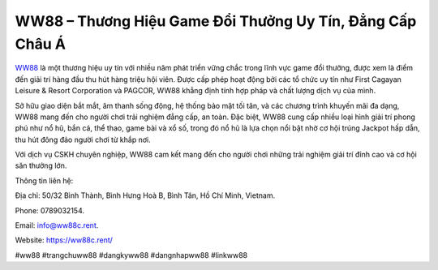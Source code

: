 WW88 – Thương Hiệu Game Đổi Thưởng Uy Tín, Đẳng Cấp Châu Á
===================================

`WW88 <https://ww88c.rent/>`_ là một thương hiệu uy tín với nhiều năm phát triển vững chắc trong lĩnh vực game đổi thưởng, được xem là điểm đến giải trí hàng đầu thu hút hàng triệu hội viên. Được cấp phép hoạt động bởi các tổ chức uy tín như First Cagayan Leisure & Resort Corporation và PAGCOR, WW88 khẳng định tính hợp pháp và chất lượng dịch vụ của mình. 

Sở hữu giao diện bắt mắt, âm thanh sống động, hệ thống bảo mật tối tân, và các chương trình khuyến mãi đa dạng, WW88 mang đến cho người chơi trải nghiệm đẳng cấp, an toàn. Đặc biệt, WW88 cung cấp nhiều loại hình giải trí phong phú như nổ hũ, bắn cá, thể thao, game bài và xổ số, trong đó nổ hũ là lựa chọn nổi bật nhờ cơ hội trúng Jackpot hấp dẫn, thu hút đông đảo người chơi từ khắp nơi. 

Với dịch vụ CSKH chuyên nghiệp, WW88 cam kết mang đến cho người chơi những trải nghiệm giải trí đỉnh cao và cơ hội săn thưởng lớn.

Thông tin liên hệ: 

Địa chỉ: 50/32 Bình Thành, Bình Hưng Hoà B, Bình Tân, Hồ Chí Minh, Vietnam. 

Phone: 0789032154. 

Email: info@ww88c.rent. 

Website: https://ww88c.rent/

#ww88 #trangchuww88 #dangkyww88 #dangnhapww88 #linkww88

